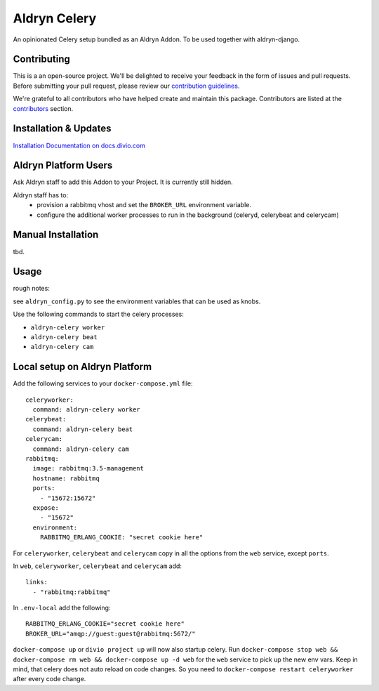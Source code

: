 =============
Aldryn Celery
=============

|PyPI Version|

An opinionated Celery setup bundled as an Aldryn Addon.
To be used together with aldryn-django.

Contributing
============

This is a an open-source project. We'll be delighted to receive your
feedback in the form of issues and pull requests. Before submitting your
pull request, please review our `contribution guidelines <http://docs.django-cms.org/en/latest/contributing/index.html>`_.

We're grateful to all contributors who have helped create and maintain this package.
Contributors are listed at the `contributors <https://github.com/divio/aldryn-celery/graphs/contributors>`_
section.

Installation & Updates
======================

`Installation Documentation on docs.divio.com <http://docs.divio.com/en/latest/how-to/configure-celery.html>`_

Aldryn Platform Users
=====================

Ask Aldryn staff to add this Addon to your Project. It is currently still
hidden.

Aldryn staff has to:
 * provision a rabbitmq vhost and set the ``BROKER_URL`` environment variable.
 * configure the additional worker processes to run in the background (celeryd,
   celerybeat and celerycam)

Manual Installation
===================

tbd.


Usage
=====

rough notes:

see ``aldryn_config.py`` to see the environment variables that can be used as
knobs.

Use the following commands to start the celery processes:

* ``aldryn-celery worker``
* ``aldryn-celery beat``
* ``aldryn-celery cam``

Local setup on Aldryn Platform
==============================

Add the following services to your ``docker-compose.yml`` file::

    celeryworker:
      command: aldryn-celery worker
    celerybeat:
      command: aldryn-celery beat
    celerycam:
      command: aldryn-celery cam
    rabbitmq:
      image: rabbitmq:3.5-management
      hostname: rabbitmq
      ports:
        - "15672:15672"
      expose:
        - "15672"
      environment:
        RABBITMQ_ERLANG_COOKIE: "secret cookie here"

For ``celeryworker``, ``celerybeat`` and ``celerycam`` copy in all the options from the ``web`` service, except ``ports``.

In ``web``, ``celeryworker``, ``celerybeat`` and ``celerycam`` add::

    links:
      - "rabbitmq:rabbitmq"

In ``.env-local`` add the following::

    RABBITMQ_ERLANG_COOKIE="secret cookie here"
    BROKER_URL="amqp://guest:guest@rabbitmq:5672/"

``docker-compose up`` or ``divio project up`` will now also startup celery.
Run ``docker-compose stop web && docker-compose rm web && docker-compose up -d web`` for the ``web`` service to pick up the new env vars.
Keep in mind, that celery does not auto reload on code changes. So you need to ``docker-compose restart celeryworker`` after every code change.

.. |PyPI Version| image:: http://img.shields.io/pypi/v/aldryn-celery.svg
   :target: https://pypi.python.org/pypi/aldryn-celery
